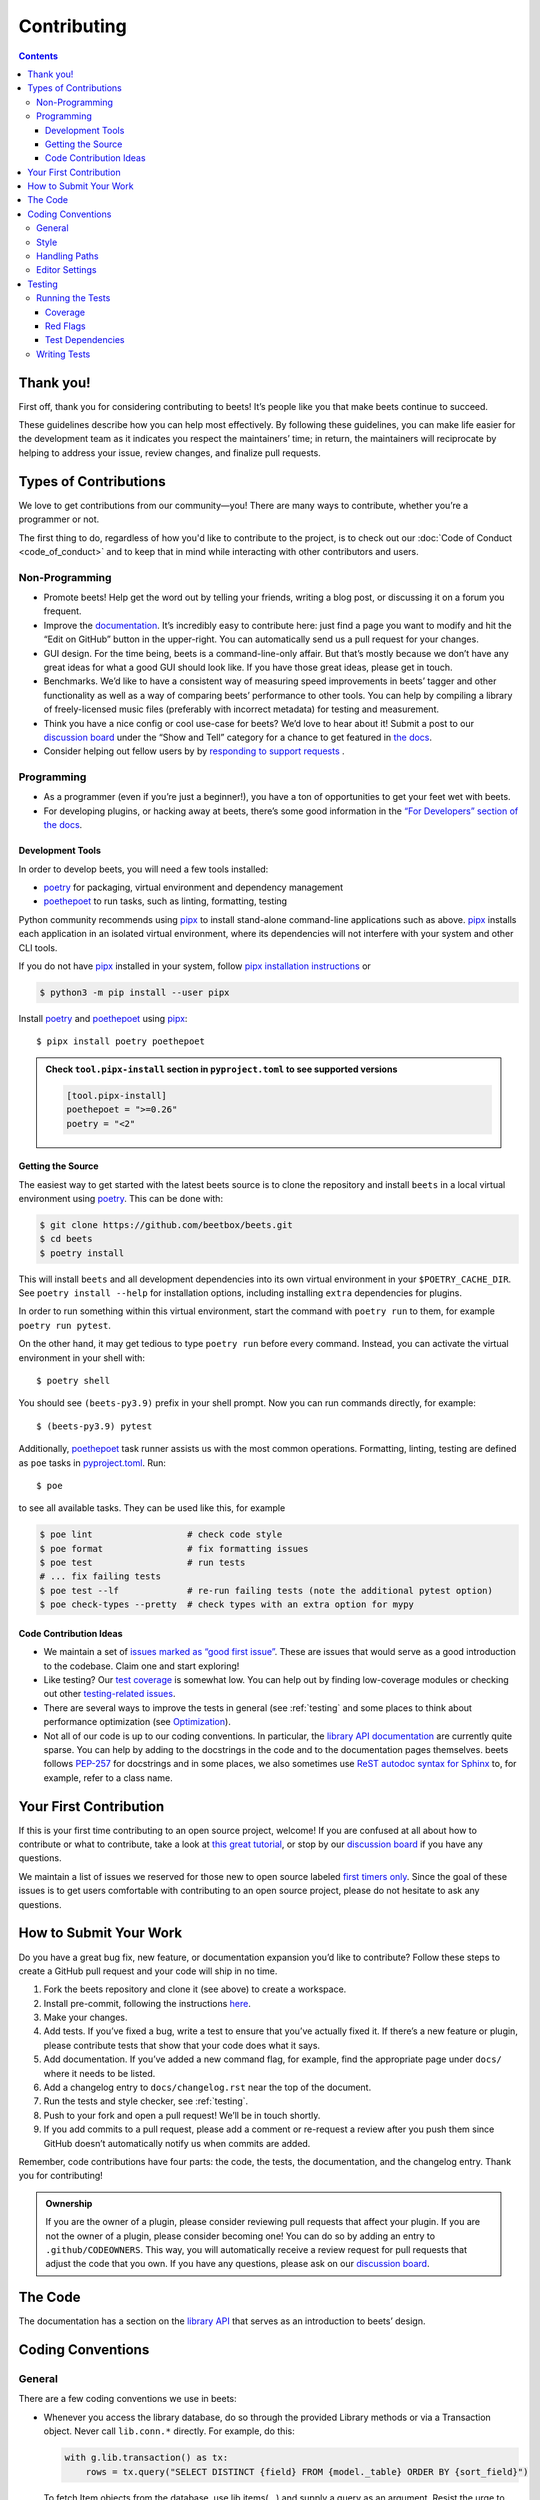 Contributing
============

.. contents::
    :depth: 3

Thank you!
----------

First off, thank you for considering contributing to beets! It’s people like you
that make beets continue to succeed.

These guidelines describe how you can help most effectively. By following these
guidelines, you can make life easier for the development team as it indicates
you respect the maintainers’ time; in return, the maintainers will reciprocate
by helping to address your issue, review changes, and finalize pull requests.

Types of Contributions
----------------------

We love to get contributions from our community—you! There are many ways to
contribute, whether you’re a programmer or not.

The first thing to do, regardless of how you'd like to contribute to the
project, is to check out our :doc:`Code of Conduct <code_of_conduct>` and to
keep that in mind while interacting with other contributors and users.

Non-Programming
~~~~~~~~~~~~~~~

- Promote beets! Help get the word out by telling your friends, writing a blog
  post, or discussing it on a forum you frequent.
- Improve the documentation_. It’s incredibly easy to contribute here: just find
  a page you want to modify and hit the “Edit on GitHub” button in the
  upper-right. You can automatically send us a pull request for your changes.
- GUI design. For the time being, beets is a command-line-only affair. But
  that’s mostly because we don’t have any great ideas for what a good GUI should
  look like. If you have those great ideas, please get in touch.
- Benchmarks. We’d like to have a consistent way of measuring speed improvements
  in beets’ tagger and other functionality as well as a way of comparing beets’
  performance to other tools. You can help by compiling a library of
  freely-licensed music files (preferably with incorrect metadata) for testing
  and measurement.
- Think you have a nice config or cool use-case for beets? We’d love to hear
  about it! Submit a post to our `discussion board
  <https://github.com/beetbox/beets/discussions/categories/show-and-tell>`__
  under the “Show and Tell” category for a chance to get featured in `the docs
  <https://beets.readthedocs.io/en/stable/guides/advanced.html>`__.
- Consider helping out fellow users by by `responding to support requests
  <https://github.com/beetbox/beets/discussions/categories/q-a>`__ .

Programming
~~~~~~~~~~~

- As a programmer (even if you’re just a beginner!), you have a ton of
  opportunities to get your feet wet with beets.
- For developing plugins, or hacking away at beets, there’s some good
  information in the `“For Developers” section of the docs
  <https://beets.readthedocs.io/en/stable/dev/>`__.

.. _development-tools:

Development Tools
+++++++++++++++++

In order to develop beets, you will need a few tools installed:

- poetry_ for packaging, virtual environment and dependency management
- poethepoet_ to run tasks, such as linting, formatting, testing

Python community recommends using pipx_ to install stand-alone command-line
applications such as above. pipx_ installs each application in an isolated
virtual environment, where its dependencies will not interfere with your system
and other CLI tools.

If you do not have pipx_ installed in your system, follow `pipx installation
instructions <https://pipx.pypa.io/stable/installation/>`__ or

.. code-block:: sh

    $ python3 -m pip install --user pipx

Install poetry_ and poethepoet_ using pipx_:

::

    $ pipx install poetry poethepoet

.. admonition:: Check ``tool.pipx-install`` section in ``pyproject.toml`` to see supported versions

    .. code-block:: toml

        [tool.pipx-install]
        poethepoet = ">=0.26"
        poetry = "<2"

.. _getting-the-source:

Getting the Source
++++++++++++++++++

The easiest way to get started with the latest beets source is to clone the
repository and install ``beets`` in a local virtual environment using poetry_.
This can be done with:

.. code-block:: bash

    $ git clone https://github.com/beetbox/beets.git
    $ cd beets
    $ poetry install

This will install ``beets`` and all development dependencies into its own
virtual environment in your ``$POETRY_CACHE_DIR``. See ``poetry install --help``
for installation options, including installing ``extra`` dependencies for
plugins.

In order to run something within this virtual environment, start the command
with ``poetry run`` to them, for example ``poetry run pytest``.

On the other hand, it may get tedious to type ``poetry run`` before every
command. Instead, you can activate the virtual environment in your shell with:

::

    $ poetry shell

You should see ``(beets-py3.9)`` prefix in your shell prompt. Now you can run
commands directly, for example:

::

    $ (beets-py3.9) pytest

Additionally, poethepoet_ task runner assists us with the most common
operations. Formatting, linting, testing are defined as ``poe`` tasks in
pyproject.toml_. Run:

::

    $ poe

to see all available tasks. They can be used like this, for example

.. code-block:: sh

    $ poe lint                  # check code style
    $ poe format                # fix formatting issues
    $ poe test                  # run tests
    # ... fix failing tests
    $ poe test --lf             # re-run failing tests (note the additional pytest option)
    $ poe check-types --pretty  # check types with an extra option for mypy

Code Contribution Ideas
+++++++++++++++++++++++

- We maintain a set of `issues marked as “good first issue”
  <https://github.com/beetbox/beets/labels/good%20first%20issue>`__. These are
  issues that would serve as a good introduction to the codebase. Claim one and
  start exploring!
- Like testing? Our `test coverage <https://codecov.io/github/beetbox/beets>`__
  is somewhat low. You can help out by finding low-coverage modules or checking
  out other `testing-related issues
  <https://github.com/beetbox/beets/labels/testing>`__.
- There are several ways to improve the tests in general (see :ref:`testing` and
  some places to think about performance optimization (see `Optimization
  <https://github.com/beetbox/beets/wiki/Optimization>`__).
- Not all of our code is up to our coding conventions. In particular, the
  `library API documentation
  <https://beets.readthedocs.io/en/stable/dev/library.html>`__ are currently
  quite sparse. You can help by adding to the docstrings in the code and to the
  documentation pages themselves. beets follows `PEP-257
  <https://www.python.org/dev/peps/pep-0257/>`__ for docstrings and in some
  places, we also sometimes use `ReST autodoc syntax for Sphinx
  <https://www.sphinx-doc.org/en/master/usage/extensions/autodoc.html>`__ to,
  for example, refer to a class name.

Your First Contribution
-----------------------

If this is your first time contributing to an open source project, welcome! If
you are confused at all about how to contribute or what to contribute, take a
look at `this great tutorial <http://makeapullrequest.com/>`__, or stop by our
`discussion board`_ if you have any questions.

We maintain a list of issues we reserved for those new to open source labeled
`first timers only`_. Since the goal of these issues is to get users comfortable
with contributing to an open source project, please do not hesitate to ask any
questions.

.. _first timers only: https://github.com/beetbox/beets/issues?q=is%3Aopen+is%3Aissue+label%3A%22first+timers+only%22

How to Submit Your Work
-----------------------

Do you have a great bug fix, new feature, or documentation expansion you’d like
to contribute? Follow these steps to create a GitHub pull request and your code
will ship in no time.

1. Fork the beets repository and clone it (see above) to create a workspace.
2. Install pre-commit, following the instructions `here
   <https://pre-commit.com/>`_.
3. Make your changes.
4. Add tests. If you’ve fixed a bug, write a test to ensure that you’ve actually
   fixed it. If there’s a new feature or plugin, please contribute tests that
   show that your code does what it says.
5. Add documentation. If you’ve added a new command flag, for example, find the
   appropriate page under ``docs/`` where it needs to be listed.
6. Add a changelog entry to ``docs/changelog.rst`` near the top of the document.
7. Run the tests and style checker, see :ref:`testing`.
8. Push to your fork and open a pull request! We’ll be in touch shortly.
9. If you add commits to a pull request, please add a comment or re-request a
   review after you push them since GitHub doesn’t automatically notify us when
   commits are added.

Remember, code contributions have four parts: the code, the tests, the
documentation, and the changelog entry. Thank you for contributing!

.. admonition:: Ownership

    If you are the owner of a plugin, please consider reviewing pull requests
    that affect your plugin. If you are not the owner of a plugin, please
    consider becoming one! You can do so by adding an entry to
    ``.github/CODEOWNERS``. This way, you will automatically receive a review
    request for pull requests that adjust the code that you own. If you have any
    questions, please ask on our `discussion board`_.

The Code
--------

The documentation has a section on the `library API
<https://beets.readthedocs.io/en/stable/dev/library.html>`__ that serves as an
introduction to beets’ design.

Coding Conventions
------------------

General
~~~~~~~

There are a few coding conventions we use in beets:

- Whenever you access the library database, do so through the provided Library
  methods or via a Transaction object. Never call ``lib.conn.*`` directly. For
  example, do this:

  .. code-block:: python

      with g.lib.transaction() as tx:
          rows = tx.query("SELECT DISTINCT {field} FROM {model._table} ORDER BY {sort_field}")

  To fetch Item objects from the database, use lib.items(…) and supply a query
  as an argument. Resist the urge to write raw SQL for your query. If you must
  use lower-level queries into the database, do this, for example:

  .. code-block:: python

      with lib.transaction() as tx:
          rows = tx.query("SELECT path FROM items WHERE album_id = ?", (album_id,))

  Transaction objects help control concurrent access to the database and assist
  in debugging conflicting accesses.

- f-strings should be used instead of the ``%`` operator and ``str.format()``
  calls.
- Never ``print`` informational messages; use the `logging
  <http://docs.python.org/library/logging.html>`__ module instead. In
  particular, we have our own logging shim, so you’ll see ``from beets import
  logging`` in most files.

  - The loggers use `str.format
    <http://docs.python.org/library/stdtypes.html#str.format>`__-style logging
    instead of ``%``-style, so you can type ``log.debug("{}", obj)`` to do your
    formatting.

- Exception handlers must use ``except A as B:`` instead of ``except A, B:``.

Style
~~~~~

We use `ruff <https://docs.astral.sh/ruff/>`__ to format and lint the codebase.

Run ``poe check-format`` and ``poe lint`` to check your code for style and
linting errors. Running ``poe format`` will automatically format your code
according to the specifications required by the project.

Similarly, run ``poe format-docs`` and ``poe lint-docs`` to ensure consistent
documentation formatting and check for any issues.

Handling Paths
~~~~~~~~~~~~~~

A great deal of convention deals with the handling of **paths**. Paths are
stored internally—in the database, for instance—as byte strings (i.e., ``bytes``
instead of ``str`` in Python 3). This is because POSIX operating systems’ path
names are only reliably usable as byte strings—operating systems typically
recommend but do not require that filenames use a given encoding, so violations
of any reported encoding are inevitable. On Windows, the strings are always
encoded with UTF-8; on Unix, the encoding is controlled by the filesystem. Here
are some guidelines to follow:

- If you have a Unicode path or you’re not sure whether something is Unicode or
  not, pass it through ``bytestring_path`` function in the ``beets.util`` module
  to convert it to bytes.
- Pass every path name through the ``syspath`` function (also in ``beets.util``)
  before sending it to any *operating system* file operation (``open``, for
  example). This is necessary to use long filenames (which, maddeningly, must be
  Unicode) on Windows. This allows us to consistently store bytes in the
  database but use the native encoding rule on both POSIX and Windows.
- Similarly, the ``displayable_path`` utility function converts bytestring paths
  to a Unicode string for displaying to the user. Every time you want to print
  out a string to the terminal or log it with the ``logging`` module, feed it
  through this function.

Editor Settings
~~~~~~~~~~~~~~~

Personally, I work on beets with vim_. Here are some ``.vimrc`` lines that might
help with PEP 8-compliant Python coding:

::

    filetype indent on
    autocmd FileType python setlocal shiftwidth=4 tabstop=4 softtabstop=4 expandtab shiftround autoindent

Consider installing `this alternative Python indentation plugin
<https://github.com/mitsuhiko/vim-python-combined>`__. I also like `neomake
<https://github.com/neomake/neomake>`__ with its flake8 checker.

.. _testing:

Testing
-------

Running the Tests
~~~~~~~~~~~~~~~~~

Use ``poe`` to run tests:

::

    $ poe test [pytest options]

You can disable a hand-selected set of "slow" tests by setting the environment
variable ``SKIP_SLOW_TESTS``, for example:

::

    $ SKIP_SLOW_TESTS=1 poe test

Coverage
++++++++

The ``test`` command does not include coverage as it slows down testing. In
order to measure it, use the ``test-with-coverage`` task

    $ poe test-with-coverage [pytest options]

You are welcome to explore coverage by opening the HTML report in
``.reports/html/index.html``.

Note that for each covered line the report shows **which tests cover it**
(expand the list on the right-hand side of the affected line).

You can find project coverage status on Codecov_.

Red Flags
+++++++++

The pytest-random_ plugin makes it easy to randomize the order of tests. ``poe
test --random`` will occasionally turn up failing tests that reveal ordering
dependencies—which are bad news!

Test Dependencies
+++++++++++++++++

The tests have a few more dependencies than beets itself. (The additional
dependencies consist of testing utilities and dependencies of non-default
plugins exercised by the test suite.) The dependencies are listed under the
``tool.poetry.group.test.dependencies`` section in pyproject.toml_.

Writing Tests
~~~~~~~~~~~~~

Writing tests is done by adding or modifying files in folder test_. Take a look
at `https://github.com/beetbox/beets/blob/master/test/test_template.py#L224`_ to
get a basic view on how tests are written. Since we are currently migrating the
tests from unittest_ to pytest_, new tests should be written using pytest_.
Contributions migrating existing tests are welcome!

External API requests under test should be mocked with requests-mock_, However,
we still want to know whether external APIs are up and that they return expected
responses, therefore we test them weekly with our `integration test`_ suite.

In order to add such a test, mark your test with the ``integration_test`` marker

.. code-block:: python

    @pytest.mark.integration_test
    def test_external_api_call(): ...

This way, the test will be run only in the integration test suite.

.. _codecov: https://codecov.io/github/beetbox/beets

.. _discussion board: https://github.com/beetbox/beets/discussions

.. _documentation: https://beets.readthedocs.io/en/stable/

.. _https://github.com/beetbox/beets/blob/master/test/test_template.py#l224: https://github.com/beetbox/beets/blob/master/test/test_template.py#L224

.. _integration test: https://github.com/beetbox/beets/actions?query=workflow%3A%22integration+tests%22

.. _pipx: https://pipx.pypa.io/stable

.. _poethepoet: https://poethepoet.natn.io/index.html

.. _poetry: https://python-poetry.org/docs/

.. _pyproject.toml: https://github.com/beetbox/beets/tree/master/pyproject.toml

.. _pytest: https://docs.pytest.org/en/stable/

.. _pytest-random: https://github.com/klrmn/pytest-random

.. _requests-mock: https://requests-mock.readthedocs.io/en/latest/response.html

.. _test: https://github.com/beetbox/beets/tree/master/test

.. _unittest: https://docs.python.org/3/library/unittest.html

.. _vim: https://www.vim.org/
